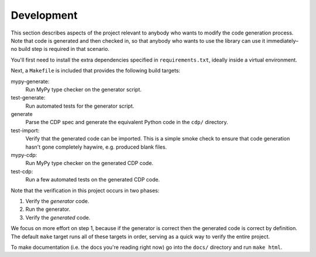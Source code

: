 Development
===========

This section describes aspects of the project relevant to anybody who wants to
modify the code generation process. Note that code is generated and then checked
in, so that anybody who wants to use the library can use it immediately–no build
step is required in that scenario.

You'll first need to install the extra dependencies specified in
``requirements.txt``, ideally inside a virtual environment.

Next, a ``Makefile`` is included that provides the following build targets:

mypy-generate:
    Run MyPy type checker on the generator script.

test-generate:
	Run automated tests for the generator script.

generate
	Parse the CDP spec and generate the equivalent Python code in the ``cdp/`` directory.

test-import:
	Verify that the generated code can be imported. This is a simple smoke check to ensure that code generation hasn't gone completely haywire, e.g. produced blank files.

mypy-cdp:
    Run MyPy type checker on the generated CDP code.

test-cdp:
    Run a few automated tests on the generated CDP code.

Note that the verification in this project occurs in two phases:

1. Verify the *generator* code.
2. Run the generator.
3. Verify the *generated* code.

We focus on more effort on step 1, because if the generator is correct then the
generated code is correct by definition. The default ``make`` target runs all of
these targets in order, serving as a quick way to verify the entire project.

To make documentation (i.e. the docs you're reading right now) go into the
``docs/`` directory and run ``make html``.
